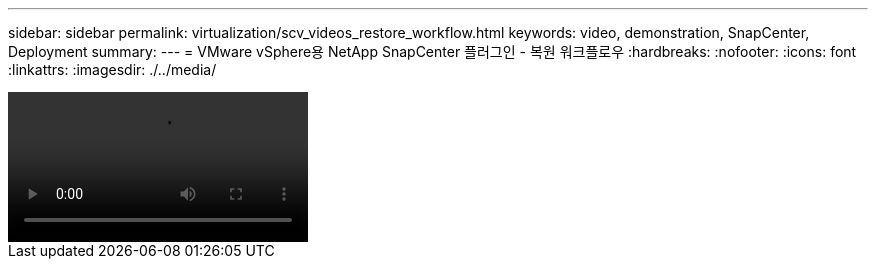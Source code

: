 ---
sidebar: sidebar 
permalink: virtualization/scv_videos_restore_workflow.html 
keywords: video, demonstration, SnapCenter, Deployment 
summary:  
---
= VMware vSphere용 NetApp SnapCenter 플러그인 - 복원 워크플로우
:hardbreaks:
:nofooter: 
:icons: font
:linkattrs: 
:imagesdir: ./../media/


video::scv_restore_workflow.mp4[]